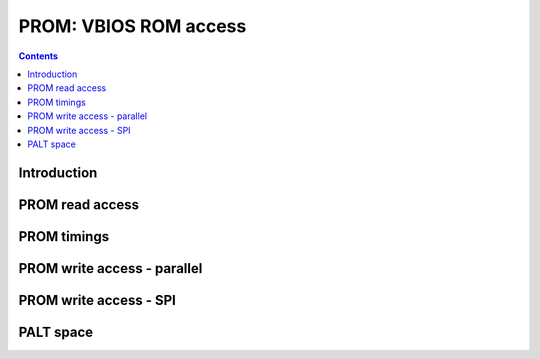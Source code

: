 .. _prom:

======================
PROM: VBIOS ROM access
======================

.. contents::

.. todo:: write me


Introduction
============

.. todo:: write me


PROM read access
================

.. space:: 8 nv01-prom 0x8000 ROM access window

   .. todo:: write me

.. space:: 8 nv03-prom 0x10000 ROM access window

   .. todo:: write me

.. space:: 8 nv17-prom 0x20000 ROM access window

   .. todo:: write me

.. space:: 8 nva0-prom 0x80000 ROM access window

   .. todo:: write me


PROM timings
============

.. reg:: 32 prom-rom-timings ROM timing configuration

   .. todo:: write me


PROM write access - parallel
============================

.. todo:: write me


PROM write access - SPI
=======================

.. todo:: write me


PALT space
==========

.. space:: 8 nv01-palt 0x8000 external memory access window

   .. todo:: write me
